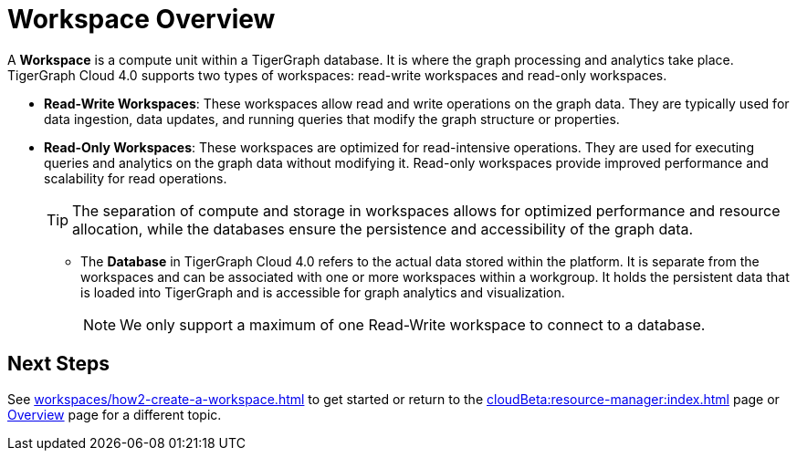 = Workspace Overview

A *Workspace* is a compute unit within a TigerGraph database.
It is where the graph processing and analytics take place.
TigerGraph Cloud 4.0 supports two types of workspaces: read-write workspaces and read-only workspaces.

** *Read-Write Workspaces*: These workspaces allow read and write operations on the graph data.
They are typically used for data ingestion, data updates, and running queries that modify the graph structure or properties.

** *Read-Only Workspaces*: These workspaces are optimized for read-intensive operations.
They are used for executing queries and analytics on the graph data without modifying it.
Read-only workspaces provide improved performance and scalability for read operations.
+
[TIP]
====
The separation of compute and storage in workspaces allows for optimized performance and resource allocation, while the databases ensure the persistence and accessibility of the graph data.
====

* The *Database* in TigerGraph Cloud 4.0 refers to the actual data stored within the platform.
It is separate from the workspaces and can be associated with one or more workspaces within a workgroup.
It holds the persistent data that is loaded into TigerGraph and is accessible for graph analytics and visualization.
+
[NOTE]
====
We only support a maximum of one Read-Write workspace to connect to a database.
====

== Next Steps
See xref:workspaces/how2-create-a-workspace.adoc[] to get started or
return to the xref:cloudBeta:resource-manager:index.adoc[] page or xref:cloudBeta:overview:index.adoc[Overview] page for a different topic.
